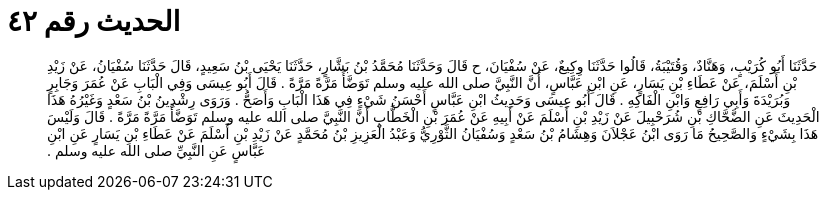 
= الحديث رقم ٤٢

[quote.hadith]
حَدَّثَنَا أَبُو كُرَيْبٍ، وَهَنَّادٌ، وَقُتَيْبَةُ، قَالُوا حَدَّثَنَا وِكِيعٌ، عَنْ سُفْيَانَ، ح قَالَ وَحَدَّثَنَا مُحَمَّدُ بْنُ بَشَّارٍ، حَدَّثَنَا يَحْيَى بْنُ سَعِيدٍ، قَالَ حَدَّثَنَا سُفْيَانُ، عَنْ زَيْدِ بْنِ أَسْلَمَ، عَنْ عَطَاءِ بْنِ يَسَارٍ، عَنِ ابْنِ عَبَّاسٍ، أَنَّ النَّبِيَّ صلى الله عليه وسلم تَوَضَّأَ مَرَّةً مَرَّةً ‏.‏ قَالَ أَبُو عِيسَى وَفِي الْبَابِ عَنْ عُمَرَ وَجَابِرٍ وَبُرَيْدَةَ وَأَبِي رَافِعٍ وَابْنِ الْفَاكِهِ ‏.‏ قَالَ أَبُو عِيسَى وَحَدِيثُ ابْنِ عَبَّاسٍ أَحْسَنُ شَيْءٍ فِي هَذَا الْبَابِ وَأَصَحُّ ‏.‏ وَرَوَى رِشْدِينُ بْنُ سَعْدٍ وَغَيْرُهُ هَذَا الْحَدِيثَ عَنِ الضَّحَّاكِ بْنِ شُرَحْبِيلَ عَنْ زَيْدِ بْنِ أَسْلَمَ عَنْ أَبِيهِ عَنْ عُمَرَ بْنِ الْخَطَّابِ أَنَّ النَّبِيَّ صلى الله عليه وسلم تَوَضَّأَ مَرَّةً مَرَّةً ‏.‏ قَالَ وَلَيْسَ هَذَا بِشَيْءٍ وَالصَّحِيحُ مَا رَوَى ابْنُ عَجْلاَنَ وَهِشَامُ بْنُ سَعْدٍ وَسُفْيَانُ الثَّوْرِيُّ وَعَبْدُ الْعَزِيزِ بْنُ مُحَمَّدٍ عَنْ زَيْدِ بْنِ أَسْلَمَ عَنْ عَطَاءِ بْنِ يَسَارٍ عَنِ ابْنِ عَبَّاسٍ عَنِ النَّبِيِّ صلى الله عليه وسلم ‏.‏